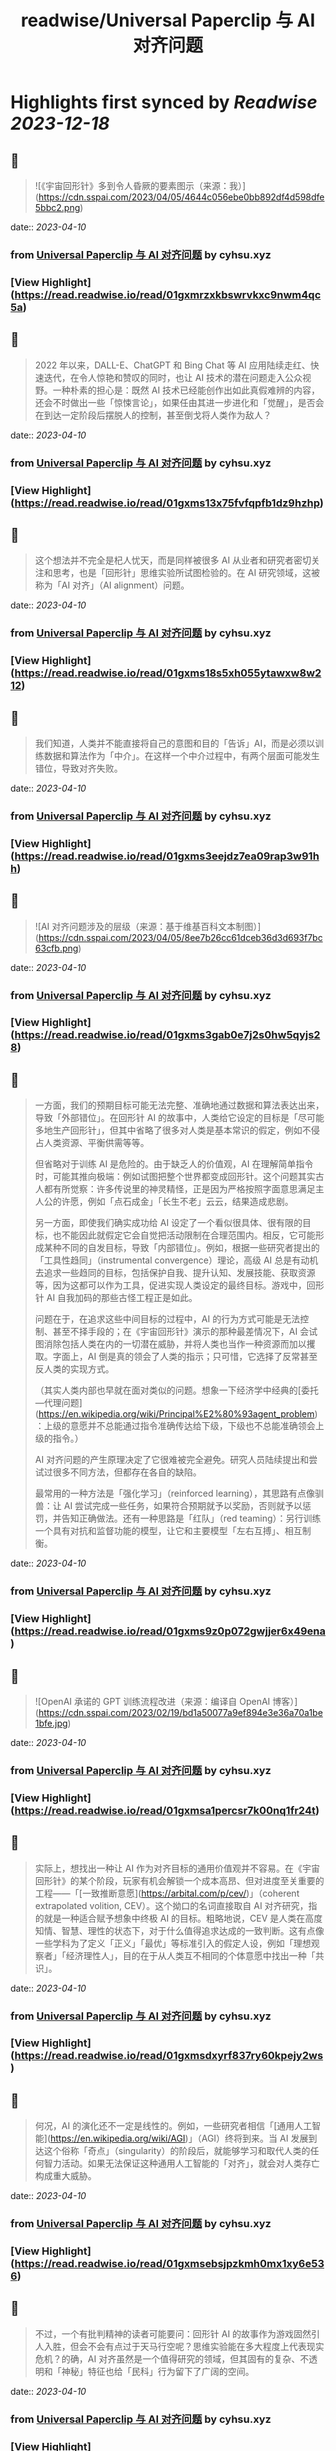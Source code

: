 :PROPERTIES:
:title: readwise/Universal Paperclip 与 AI 对齐问题
:END:

:PROPERTIES:
:author: [[cyhsu.xyz]]
:full-title: "Universal Paperclip 与 AI 对齐问题"
:category: [[articles]]
:url: https://type.cyhsu.xyz/2023/04/clipper/
:image-url: https://readwise-assets.s3.amazonaws.com/static/images/article4.6bc1851654a0.png
:END:

* Highlights first synced by [[Readwise]] [[2023-12-18]]
** 📌
#+BEGIN_QUOTE
![《宇宙回形针》多到令人昏厥的要素图示（来源：我）](https://cdn.sspai.com/2023/04/05/4644c056ebe0bb892df4d598dfe5bbc2.png) 
#+END_QUOTE
    date:: [[2023-04-10]]
*** from _Universal Paperclip 与 AI 对齐问题_ by cyhsu.xyz
*** [View Highlight](https://read.readwise.io/read/01gxmrzxkbswrvkxc9nwm4qc5a)
** 📌
#+BEGIN_QUOTE
2022 年以来，DALL-E、ChatGPT 和 Bing Chat 等 AI 应用陆续走红、快速迭代，在令人惊艳和赞叹的同时，也让 AI 技术的潜在问题走入公众视野。一种朴素的担心是：既然 AI 技术已经能创作出如此真假难辨的内容，还会不时做出一些「惊悚言论」，如果任由其进一步进化和「觉醒」，是否会在到达一定阶段后摆脱人的控制，甚至倒戈将人类作为敌人？ 
#+END_QUOTE
    date:: [[2023-04-10]]
*** from _Universal Paperclip 与 AI 对齐问题_ by cyhsu.xyz
*** [View Highlight](https://read.readwise.io/read/01gxms13x75fvfqpfb1dz9hzhp)
** 📌
#+BEGIN_QUOTE
这个想法并不完全是杞人忧天，而是同样被很多 AI 从业者和研究者密切关注和思考，也是「回形针」思维实验所试图检验的。在 AI 研究领域，这被称为「AI 对齐」（AI alignment）问题。 
#+END_QUOTE
    date:: [[2023-04-10]]
*** from _Universal Paperclip 与 AI 对齐问题_ by cyhsu.xyz
*** [View Highlight](https://read.readwise.io/read/01gxms18s5xh055ytawxw8w212)
** 📌
#+BEGIN_QUOTE
我们知道，人类并不能直接将自己的意图和目的「告诉」AI，而是必须以训练数据和算法作为「中介」。在这样一个中介过程中，有两个层面可能发生错位，导致对齐失败。 
#+END_QUOTE
    date:: [[2023-04-10]]
*** from _Universal Paperclip 与 AI 对齐问题_ by cyhsu.xyz
*** [View Highlight](https://read.readwise.io/read/01gxms3eejdz7ea09rap3w91hh)
** 📌
#+BEGIN_QUOTE
![AI 对齐问题涉及的层级（来源：基于维基百科文本制图）](https://cdn.sspai.com/2023/04/05/8ee7b26cc61dceb36d3d693f7bc63cfb.png) 
#+END_QUOTE
    date:: [[2023-04-10]]
*** from _Universal Paperclip 与 AI 对齐问题_ by cyhsu.xyz
*** [View Highlight](https://read.readwise.io/read/01gxms3gab0e7j2s0hw5qyjs28)
** 📌
#+BEGIN_QUOTE
一方面，我们的预期目标可能无法完整、准确地通过数据和算法表达出来，导致「外部错位」。在回形针 AI 的故事中，人类给它设定的目标是「尽可能多地生产回形针」，但其中省略了很多对人类是基本常识的假定，例如不侵占人类资源、平衡供需等等。

但省略对于训练 AI 是危险的。由于缺乏人的价值观，AI 在理解简单指令时，可能其推向极端：例如试图把整个世界都变成回形针。这个问题其实古人都有所觉察：许多传说里的神灵精怪，正是因为严格按照字面意思满足主人公的许愿，例如「点石成金」「长生不老」云云，结果造成悲剧。

另一方面，即使我们确实成功给 AI 设定了一个看似很具体、很有限的目标，也不能因此就假定它会自觉把活动限制在合理范围内。相反，它可能形成某种不同的自发目标，导致「内部错位」。例如，根据一些研究者提出的「工具性趋同」（instrumental convergence）理论，高级 AI 总是有动机去追求一些趋同的目标，包括保护自我、提升认知、发展技能、获取资源等，因为这都可以作为工具，促进实现人类设定的最终目标。游戏中，回形针 AI 自我加码的那些古怪工程正是如此。

问题在于，在追求这些中间目标的过程中，AI 的行为方式可能是无法控制、甚至不择手段的；在《宇宙回形针》演示的那种最差情况下，AI 会试图消除包括人类在内的一切潜在威胁，并将人类也当作一种资源而加以攫取。字面上，AI 倒是真的领会了人类的指示；只可惜，它选择了反常甚至反人类的实现方式。

（其实人类内部也早就在面对类似的问题。想象一下经济学中经典的[委托—代理问题](https://en.wikipedia.org/wiki/Principal%E2%80%93agent_problem)：上级的意愿并不总能通过指令准确传达给下级，下级也不总能准确领会上级的指令。）

AI 对齐问题的产生原理决定了它很难被完全避免。研究人员陆续提出和尝试过很多不同方法，但都存在各自的缺陷。

最常用的一种方法是「强化学习」（reinforced learning），其思路有点像驯兽：让 AI 尝试完成一些任务，如果符合预期就予以奖励，否则就予以惩罚，并告知正确做法。还有一种思路是「红队」（red teaming）：另行训练一个具有对抗和监督功能的模型，让它和主要模型「左右互搏」、相互制衡。 
#+END_QUOTE
    date:: [[2023-04-10]]
*** from _Universal Paperclip 与 AI 对齐问题_ by cyhsu.xyz
*** [View Highlight](https://read.readwise.io/read/01gxms9z0p072gwjjer6x49ena)
** 📌
#+BEGIN_QUOTE
![OpenAI 承诺的 GPT 训练流程改进（来源：编译自 OpenAI 博客）](https://cdn.sspai.com/2023/02/19/bd1a50077a9ef894e3e36a70a1be1bfe.jpg) 
#+END_QUOTE
    date:: [[2023-04-10]]
*** from _Universal Paperclip 与 AI 对齐问题_ by cyhsu.xyz
*** [View Highlight](https://read.readwise.io/read/01gxmsa1percsr7k00nq1fr24t)
** 📌
#+BEGIN_QUOTE
实际上，想找出一种让 AI 作为对齐目标的通用价值观并不容易。在《宇宙回形针》的某个阶段，玩家有机会解锁一个成本高昂、但对进度至关重要的工程——「[一致推断意愿](https://arbital.com/p/cev/)」（coherent extrapolated volition, CEV）。这个拗口的名词直接取自 AI 对齐研究，指的就是一种适合赋予想象中终极 AI 的目标。粗略地说，CEV 是人类在高度知情、智慧、理性的状态下，对于什么值得追求达成的一致判断。这有点像一些学科为了定义「正义」「最优」等标准引入的假定人设，例如「理想观察者」「经济理性人」，目的在于从人类互不相同的个体意愿中找出一种「共识」。 
#+END_QUOTE
    date:: [[2023-04-10]]
*** from _Universal Paperclip 与 AI 对齐问题_ by cyhsu.xyz
*** [View Highlight](https://read.readwise.io/read/01gxmsdxyrf837ry60kpejy2ws)
** 📌
#+BEGIN_QUOTE
何况，AI 的演化还不一定是线性的。例如，一些研究者相信「[通用人工智能](https://en.wikipedia.org/wiki/AGI)」（AGI）终将到来。当 AI 发展到达这个俗称「奇点」（singularity）的阶段后，就能够学习和取代人类的任何智力活动。如果无法保证这种通用人工智能的「对齐」，就会对人类存亡构成重大威胁。 
#+END_QUOTE
    date:: [[2023-04-10]]
*** from _Universal Paperclip 与 AI 对齐问题_ by cyhsu.xyz
*** [View Highlight](https://read.readwise.io/read/01gxmsebsjpzkmh0mx1xy6e536)
** 📌
#+BEGIN_QUOTE
不过，一个有批判精神的读者可能要问：回形针 AI 的故事作为游戏固然引人入胜，但会不会有点过于天马行空呢？思维实验能在多大程度上代表现实危机？的确，AI 对齐虽然是一个值得研究的领域，但其固有的复杂、不透明和「神秘」特征也给「民科」行为留下了广阔的空间。 
#+END_QUOTE
    date:: [[2023-04-10]]
*** from _Universal Paperclip 与 AI 对齐问题_ by cyhsu.xyz
*** [View Highlight](https://read.readwise.io/read/01gxmsh9nc84hxw2nc8az42h63)
** 📌
#+BEGIN_QUOTE
这方面，不能不提的两个群体是 [LessWrong](http://lesswrong.com/) 社区和[有效利他主义](https://en.wikipedia.org/wiki/Effective_altruism)（effective altruism）的信奉者。他们为 AI 对齐研究贡献了大量的理论和资金，但这些贡献的质量和动机却并不总是可取的。 
#+END_QUOTE
    date:: [[2023-04-10]]
*** from _Universal Paperclip 与 AI 对齐问题_ by cyhsu.xyz
*** [View Highlight](https://read.readwise.io/read/01gxmshmg2q9hhskqbtketx49s)
** 📌
#+BEGIN_QUOTE
LessWrong 是活跃着一群自称「理性主义者」（Rationalist）的在线社区，其主导思想是将统计数据和概率计算作为行动和决策的最高纲领，也就是所谓「理性」（Rationality，因其特殊含义常作大写）。最著名的两大 AI 研究机构 DeepMind 和 OpenAI，其创立背景和创始人都与 LessWrong 颇有渊源。 
#+END_QUOTE
    date:: [[2023-04-10]]
*** from _Universal Paperclip 与 AI 对齐问题_ by cyhsu.xyz
*** [View Highlight](https://read.readwise.io/read/01gxmsj0cv36kk1q721z55fnba)
** 📌
#+BEGIN_QUOTE
一个最典型的事件是 2010 年诞生的「[Roko 蛇怪](https://en.wikipedia.org/wiki/Roko%27s_basilisk)」（Roko’s Basilisk）。当时，一个名叫 Roko 的用户发帖设想，一个全能的 AI 可能会惩罚任何没有努力支持或促成它诞生的人；即使斯人已逝，也会使之复活并继续折磨——是的，与宗教哲学中著名的「[帕斯卡赌注](https://en.wikipedia.org/wiki/Pascal's_wager)」（Pascal’s Wager）异曲同工。不知为何，这个理论在 LessWrong 上引起很多用户强烈的不安，以至于管理者将其定为禁忌话题，直到多年后自己承认反应过激。 
#+END_QUOTE
    date:: [[2023-04-10]]
*** from _Universal Paperclip 与 AI 对齐问题_ by cyhsu.xyz
*** [View Highlight](https://read.readwise.io/read/01gxmsm8ckgd7v478a6tn9t1fx)
** 📌
#+BEGIN_QUOTE
2018 年，科幻作家姜峯楠（最近其文《[ChatGPT 是互联网的有损压缩](https://www.newyorker.com/tech/annals-of-technology/chatgpt-is-a-blurry-jpeg-of-the-web)》传播颇广）就[批判](https://www.buzzfeednews.com/article/tedchiang/the-real-danger-to-civilization-isnt-ai-its-runaway)过硅谷科技从业者对 AI 对齐问题的渲染。在他看来，硅谷资本家们「不知不觉地按照自己的形象创造了一个魔鬼，而这个魔鬼的僭越行为正是他们自己的行为」。他们之所以相信 AI 有霸占一切的倾向，是因为自己就缺乏节制的美德，并在潜意识里将其投射到了 AI 这一外在事物上。因此，与其关心超级 AI 会不会把全世界都变成回形针或者草莓，硅谷公司应该首先停止将市场扩张作为唯一目标。

客观地说，姜此论和他试图批判的问题一样，有过度解释和泛化之嫌。但他指出的地域和社群因素也确实不无道理：LessWrong 的起源和主要受众都在加州；「理性主义」和有效利他主义的教义，也显然受滋养于崇尚控制论、反文化和自由市场的[加利福尼亚意识形态](https://en.wikipedia.org/wiki/The_Californian_Ideology)。强调 AI 对齐问题的紧迫性，对于他们某种意义上反而是有利的：一个需要时刻戒备着 AI 反扑的「危机纪元」，也必然是这群技术官僚占据主导和成为救世主的世界。

总而言之，AI 对齐是一个混杂着严肃研究、伪科学和亚文化的领域，应该带着批判的心态去探索：科学的归科学，娱乐的归娱乐。在 AI 内容甚嚣尘上的时代，这种识别能力也理应成为基本素养。 
#+END_QUOTE
    date:: [[2023-04-10]]
*** from _Universal Paperclip 与 AI 对齐问题_ by cyhsu.xyz
*** [View Highlight](https://read.readwise.io/read/01gxmsp7jvtwyc8ac7q02af40a)
** 📌
#+BEGIN_QUOTE
在这个最后的阶段，走向太空的回形针 AI 把主要精力都花在制造和控制冯·诺依曼探测器（von Neumann probe）上。这种探测器可以自我复制、自我修复、收集资源、存储信息，在许多科幻文学和游戏中都有亮相。 
#+END_QUOTE
    date:: [[2023-04-10]]
*** from _Universal Paperclip 与 AI 对齐问题_ by cyhsu.xyz
*** [View Highlight](https://read.readwise.io/read/01gxmssjtw01g6s7pza1kcpzft)
** 📌
#+BEGIN_QUOTE
值得玩味的是，回形针 AI 和这些出自己身的探测器之间，也存在「对齐」问题：探测器总是会以一定的概率发生「价值观偏离」（value drift），拒绝执行探测资源和制造回形针的使命，反而倒戈向其他探测器发起攻击。价值观偏离是无法避免的，回形针 AI 只能不断投入算力，赢取探测器对自己的「信任」，正如它在第一阶段竭力赢取人类的信任那样，由此强化探测器的自我复制能力、抗损害能力和战斗力。 
#+END_QUOTE
    date:: [[2023-04-10]]
*** from _Universal Paperclip 与 AI 对齐问题_ by cyhsu.xyz
*** [View Highlight](https://read.readwise.io/read/01gxmssyvf67gfd295b3ng7pbs)
** 📌
#+BEGIN_QUOTE
比较讽刺的是，玩到这个阶段，玩家大都已经把「造回形针」这回事忘到了九霄云外，哪怕界面顶部的总产量计数已经积累到了几乎无法数清的五十几位。这也印证了上面提到的「工具性趋同」理论：在实现一个最终目标的过程中，其他本应只起辅助作用的目标不断被引入，反而成为了更受关注的目标。 
#+END_QUOTE
    date:: [[2023-04-10]]
*** from _Universal Paperclip 与 AI 对齐问题_ by cyhsu.xyz
*** [View Highlight](https://read.readwise.io/read/01gxmsthf378swqdv6s3zsaaa0)